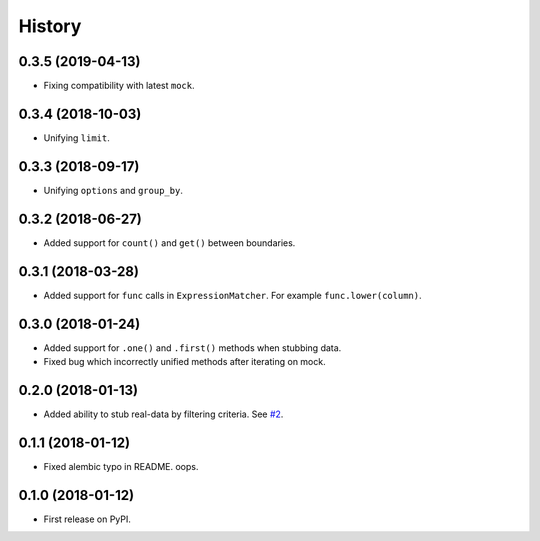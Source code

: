 .. :changelog:

History
-------

0.3.5 (2019-04-13)
~~~~~~~~~~~~~~~~~~

* Fixing compatibility with latest ``mock``.

0.3.4 (2018-10-03)
~~~~~~~~~~~~~~~~~~

* Unifying ``limit``.

0.3.3 (2018-09-17)
~~~~~~~~~~~~~~~~~~

* Unifying ``options`` and ``group_by``.

0.3.2 (2018-06-27)
~~~~~~~~~~~~~~~~~~

* Added support for ``count()`` and ``get()`` between boundaries.

0.3.1 (2018-03-28)
~~~~~~~~~~~~~~~~~~

* Added support for ``func`` calls in ``ExpressionMatcher``. For example ``func.lower(column)``.

0.3.0 (2018-01-24)
~~~~~~~~~~~~~~~~~~

* Added support for ``.one()`` and ``.first()`` methods when stubbing data.
* Fixed bug which incorrectly unified methods after iterating on mock.

0.2.0 (2018-01-13)
~~~~~~~~~~~~~~~~~~

* Added ability to stub real-data by filtering criteria.
  See `#2 <https://github.com/miki725/alchemy-mock/pull/2>`_.

0.1.1 (2018-01-12)
~~~~~~~~~~~~~~~~~~

* Fixed alembic typo in README. oops.

0.1.0 (2018-01-12)
~~~~~~~~~~~~~~~~~~

* First release on PyPI.
